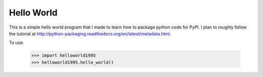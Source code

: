 Hello World
-----------

This is a simple hello world program that I made to learn how to package python
code for PyPI.  I plan to roughly follow the tutorial at
http://python-packaging.readthedocs.org/en/latest/metadata.html.

To use:

  >>> import helloworld1995
  >>> helloworld1995.hello_world()
